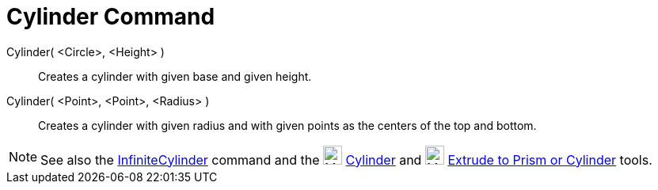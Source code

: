 = Cylinder Command

Cylinder( <Circle>, <Height> )::
  Creates a cylinder with given base and given height.
Cylinder( <Point>, <Point>, <Radius> )::
  Creates a cylinder with given radius and with given points as the centers of the top and bottom.

[NOTE]
====

See also the xref:/commands/InfiniteCylinder_Command.adoc[InfiniteCylinder] command and the
image:24px-Mode_cylinder.svg.png[Mode cylinder.svg,width=24,height=24] xref:/tools/Cylinder_Tool.adoc[Cylinder] and
image:24px-Mode_extrusion.svg.png[Mode extrusion.svg,width=24,height=24]
xref:/tools/Extrude_to_Prism_or_Cylinder_Tool.adoc[Extrude to Prism or Cylinder] tools.

====
